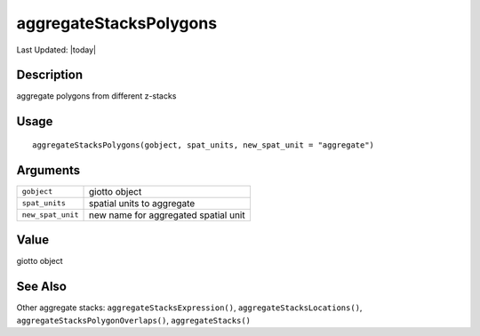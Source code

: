 aggregateStacksPolygons
-----------------------

.. link-button:: https://github.com/drieslab/Giotto/tree/suite/R/auxiliary_giotto.R#L3029
		:type: url
		:text: View Source Code
		:classes: btn-outline-primary btn-block

Last Updated: |today|

Description
~~~~~~~~~~~

aggregate polygons from different z-stacks

Usage
~~~~~

::

   aggregateStacksPolygons(gobject, spat_units, new_spat_unit = "aggregate")

Arguments
~~~~~~~~~

+-----------------------------------+-----------------------------------+
| ``gobject``                       | giotto object                     |
+-----------------------------------+-----------------------------------+
| ``spat_units``                    | spatial units to aggregate        |
+-----------------------------------+-----------------------------------+
| ``new_spat_unit``                 | new name for aggregated spatial   |
|                                   | unit                              |
+-----------------------------------+-----------------------------------+

Value
~~~~~

giotto object

See Also
~~~~~~~~

Other aggregate stacks: ``aggregateStacksExpression()``,
``aggregateStacksLocations()``, ``aggregateStacksPolygonOverlaps()``,
``aggregateStacks()``
